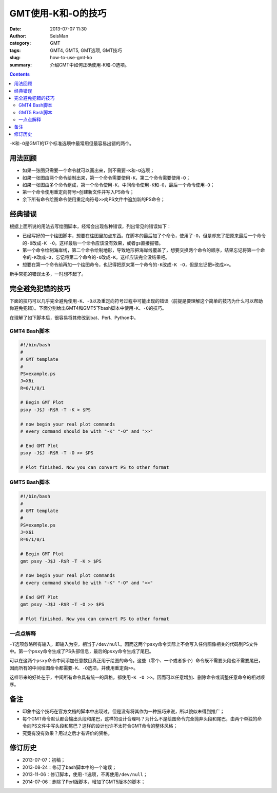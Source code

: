 GMT使用-K和-O的技巧
###################

:date: 2013-07-07 11:30
:author: SeisMan
:category: GMT
:tags: GMT4, GMT5, GMT选项, GMT技巧
:slug: how-to-use-gmt-ko
:summary: 介绍GMT中如何正确使用-K和-O选项。

.. contents::

``-K``\ 和\ ``-O``\ 是GMT的17个标准选项中最常用但最容易出错的两个。

用法回顾
========

- 如果一张图只需要一个命令就可以画出来，则不需要\ ``-K``\ 和\ ``-O``\ 选项；
- 如果一张图由两个命令绘制出来，第一个命令需要使用\ ``-K``\ ，第二个命令需要使用\ ``-O``\ ；
- 如果一张图由多个命令组成，第一个命令使用\ ``-K``\ ，中间命令使用\ ``-K``\ 和\ ``-O``\ ，最后一个命令使用\ ``-O``\ ；
- 第一个命令使用重定向符号\ ``>``\ 创建新文件并写入PS命令；
- 余下所有命令绘图命令使用重定向符号\ ``>>``\ 向PS文件中追加新的PS命令；

经典错误
========

根据上面所说的用法去写绘图脚本，经常会出现各种错误，列出常见的错误如下：

- 已经写好的一个绘图脚本，想要在往图里加点东西。在脚本的最后加了个命令，使用了\ ``-O``\ ，但是却忘了把原来最后一个命令的\ ``-O``\ 改成\ ``-K -O``\ 。这样最后一个命令应该没有效果，或者gs直接报错。
- 第一个命令绘制海岸线，第二个命令绘制地形，导致地形把海岸线覆盖了，想要交换两个命令的顺序，结果忘记将第一个命令的\ ``-K``\ 改成\ ``-O``\ ，忘记将第二个命令的\ ``-O``\ 改成\ ``-K``\ 。这样应该完全没结果吧。
- 想要在第一个命令前再加一个绘图命令，也记得把原来第一个命令的\ ``-K``\ 改成\ ``-K -O``\ ，但是忘记把\ ``>``\ 改成\ ``>>``\ 。

新手常犯的错误太多，一时想不起了。

完全避免犯错的技巧
==================

下面的技巧可以几乎完全避免使用\ ``-K``\ 、\ ``-O``\ 以及\ ``重定向符号``\ 过程中可能出现的错误（前提是要理解这个简单的技巧为什么可以帮助你避免犯错）。下面分别给出GMT4和GMT5下bash脚本中使用\ ``-K``\ 、\ ``-O``\ 的技巧。

在理解了如下脚本后，很容易将其修改到bat、Perl、Python中。

GMT4 Bash脚本
-------------

.. code-block:: bash

 #!/bin/bash
 #
 # GMT template
 #
 PS=example.ps
 J=X6i
 R=0/1/0/1

 # Begin GMT Plot
 psxy -J$J -R$R -T -K > $PS

 # now begin your real plot commands
 # every command should be with "-K" "-O" and ">>"

 # End GMT Plot
 psxy -J$J -R$R -T -O >> $PS

 # Plot finished. Now you can convert PS to other format

GMT5 Bash脚本
-------------

.. code-block:: bash

 #!/bin/bash
 #
 # GMT template
 #
 PS=example.ps
 J=X6i
 R=0/1/0/1

 # Begin GMT Plot
 gmt psxy -J$J -R$R -T -K > $PS

 # now begin your real plot commands
 # every command should be with "-K" "-O" and ">>"

 # End GMT Plot
 gmt psxy -J$J -R$R -T -O >> $PS

 # Plot finished. Now you can convert PS to other format

一点点解释
----------

\ ``-T``\ 选项忽略所有输入，即输入为空，相当于\ ``/dev/null``\ 。因而这两个\ ``psxy``\ 命令实际上不会写入任何图像相关的代码到PS文件中。第一个\ ``psxy``\ 命令生成了PS头部信息，最后的\ ``psxy``\ 命令生成了尾巴。

可以在这两个\ ``psxy``\ 命令中间添加任意数目真正用于绘图的命令。这些（零个、一个或者多个）命令既不需要头段也不需要尾巴，因而所有的中间绘图命令都需要\ ``-K``\ 、\ ``-O``\ 选项，并使用重定向\ ``>>``\ 。

这样带来的好处在于，中间所有命令具有统一的风格，都使用\ ``-K -O >>``\ 。因而可以任意增加、删除命令或调整任意命令的相对顺序。

备注
====

- 印象中这个技巧在官方文档的脚本中出现过，但是没有将其作为一种技巧来说，所以貌似未得到推广；
- 每个GMT命令默认都会输出头段和尾巴，这样的设计合理吗？为什么不是绘图命令完全抛弃头段和尾巴，由两个单独的命令向PS文件中写头段和尾巴？这样的设计也许不太符合GMT命令的整体风格；
- 究竟有没有效果？用过之后才有评价的资格。

修订历史
========

- 2013-07-07：初稿；
- 2013-08-24：修订了bash脚本中的一个笔误；
- 2013-11-06：修订脚本，使用\ ``-T``\ 选项，不再使用\ ``/dev/null``\ ；
- 2014-07-06：删除了Perl版脚本，增加了GMT5版本的脚本；
